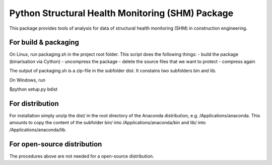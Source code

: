 Python Structural Health Monitoring (SHM) Package
=================================================

This package provides tools of analysis for data of structural health monitoring (SHM) in construction engineering.

=====================
For build & packaging
=====================
On Linux, run packaging.sh in the project root folder.
This script does the following things:
- build the package (binarisation via Cython)
- uncompress the package
- delete the source files that we want to protect
- compress again

The output of packaging.sh is a zip-file in the subfolder dist. It constains two subfolders bin and lib.

On Windows, run 

$python setup.py bdist


================
For distribution
================
For installation simply unzip the dist/ in the root directory of the Anaconda distribution, e.g. /Applications/anaconda. This amounts to copy the content of the subfolder bin/ into /Applications/anaconda/bin and lib/ into /Applications/anaconda/lib.

============================
For open-source distribution
============================
The procedures above are not needed for a open-source distribution.